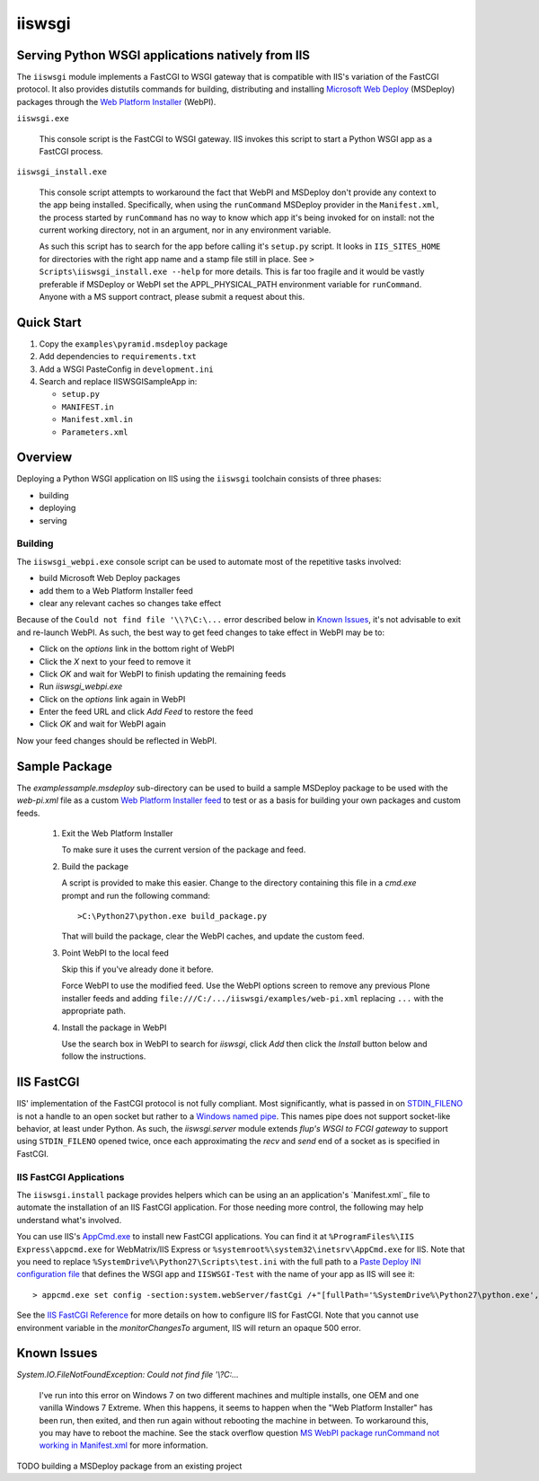 ==================================================
iiswsgi
==================================================
Serving Python WSGI applications natively from IIS
==================================================

The ``iiswsgi`` module implements a FastCGI to WSGI gateway that is
compatible with IIS's variation of the FastCGI protocol.  It also
provides distutils commands for building, distributing and installing
`Microsoft Web Deploy`_ (MSDeploy) packages through the `Web Platform
Installer`_ (WebPI).

``iiswsgi.exe``

    This console script is the FastCGI to WSGI gateway.  IIS invokes
    this script to start a Python WSGI app as a FastCGI process.

``iiswsgi_install.exe``

    This console script attempts to workaround the fact that WebPI and
    MSDeploy don't provide any context to the app being installed.
    Specifically, when using the ``runCommand`` MSDeploy provider in the
    ``Manifest.xml``, the process started by ``runCommand`` has no way
    to know which app it's being invoked for on install: not the
    current working directory, not in an argument, nor in any
    environment variable.

    As such this script has to search for the app before calling it's
    ``setup.py`` script.  It looks in ``IIS_SITES_HOME`` for
    directories with the right app name and a stamp file still in
    place.  See ``> Scripts\iiswsgi_install.exe --help`` for more
    details.  This is far too fragile and it would be vastly
    preferable if MSDeploy or WebPI set the APPL_PHYSICAL_PATH
    environment variable for ``runCommand``.  Anyone with a MS support
    contract, please submit a request about this.



Quick Start
===========

#. Copy the ``examples\pyramid.msdeploy`` package

#. Add dependencies to ``requirements.txt``

#. Add a WSGI PasteConfig in ``development.ini``

#. Search and replace IISWSGISampleApp in:

   * ``setup.py``
   * ``MANIFEST.in``
   * ``Manifest.xml.in``
   * ``Parameters.xml``


Overview
========

Deploying a Python WSGI application on IIS using the ``iiswsgi``
toolchain consists of three phases:

* building
* deploying
* serving

Building
--------

The ``iiswsgi_webpi.exe`` console script can be used to automate most of
the repetitive tasks involved:

* build Microsoft Web Deploy packages
* add them to a Web Platform Installer feed
* clear any relevant caches so changes take effect

Because of the ``Could not find file '\\?\C:\...`` error described below
in `Known Issues`_, it's not advisable to exit and re-launch WebPI.
As such, the best way to get feed changes to take effect in WebPI may
be to:

* Click on the `options` link in the bottom right of WebPI
* Click the `X` next to your feed to remove it
* Click `OK` and wait for WebPI to finish updating the remaining feeds
* Run `iiswsgi_webpi.exe`
* Click on the `options` link again in WebPI
* Enter the feed URL and click `Add Feed` to restore the feed
* Click `OK` and wait for WebPI again

Now your feed changes should be reflected in WebPI.

Sample Package
==============

The `examples\sample.msdeploy` sub-directory can be used to build a
sample MSDeploy package to be used with the `web-pi.xml` file as a
custom `Web Platform Installer feed
<http://blogs.iis.net/kateroh/archive/2009/10/24/web-pi-extensibility-custom-feeds-installing-custom-applications.aspx>`_
to test or as a basis for building your own packages and custom feeds.

  #. Exit the Web Platform Installer

     To make sure it uses the current version of the package and feed.

  #. Build the package
 
     A script is provided to make this easier.  Change to the directory
     containing this file in a `cmd.exe` prompt and run the following
     command::
 
       >C:\Python27\python.exe build_package.py
 
     That will build the package, clear the WebPI caches, and update
     the custom feed.
 
  #. Point WebPI to the local feed

     Skip this if you've already done it before.
   
     Force WebPI to use the modified feed.  Use the WebPI options
     screen to remove any previous Plone installer feeds and adding
     ``file:///C:/.../iiswsgi/examples/web-pi.xml`` replacing ``...``
     with the appropriate path.

  #. Install the package in WebPI

     Use the search box in WebPI to search for `iiswsgi`, click `Add`
     then click the `Install` button below and follow the
     instructions.

IIS FastCGI
===========

IIS' implementation of the FastCGI protocol is not fully compliant.
Most significantly, what is passed in on `STDIN_FILENO`_ is not a
handle to an open socket but rather to a `Windows named pipe`_.  This
names pipe does not support socket-like behavior, at least under
Python.  As such, the `iiswsgi.server` module extends `flup's WSGI to
FCGI gateway` to support using ``STDIN_FILENO`` opened twice, once
each approximating the `recv` and `send` end of a socket as is
specified in FastCGI.

IIS FastCGI Applications
------------------------

The ``iiswsgi.install`` package provides helpers which can be using an
an application's `Manifest.xml`_ file to automate the installation of
an IIS FastCGI application.  For those needing more control, the
following may help understand what's involved.

You can use IIS's `AppCmd.exe`_ to install new FastCGI applications.
You can find it at ``%ProgramFiles%\IIS Express\appcmd.exe`` for
WebMatrix/IIS Express or ``%systemroot%\system32\inetsrv\AppCmd.exe``
for IIS.  Note that you need to replace
``%SystemDrive%\Python27\Scripts\test.ini`` with the full path to a
`Paste Deploy INI configuration file`_
that defines the WSGI app and ``IISWSGI-Test`` with the name of your
app as IIS will see it::

    > appcmd.exe set config -section:system.webServer/fastCgi /+"[fullPath='%SystemDrive%\Python27\python.exe',arguments='-u %SystemDrive%\Python27\Scripts\iiswsgi-script.py -c %SystemDrive%\Python27\Scripts\test.ini',maxInstances='%NUMBER_OF_PROCESSORS%',monitorChangesTo='C:\Python27\Scripts\test.ini']" /commit:apphost

See the `IIS FastCGI Reference`_ for
more details on how to configure IIS for FastCGI.  Note that you
cannot use environment variable in the `monitorChangesTo` argument,
IIS will return an opaque 500 error.

Known Issues
============

`System.IO.FileNotFoundException: Could not find file '\\?\C:\...`

    I've run into this error on Windows 7 on two different machines
    and multiple installs, one OEM and one vanilla Windows 7 Extreme.
    When this happens, it seems to happen when the "Web Platform
    Installer" has been run, then exited, and then run again without
    rebooting the machine in between.  To workaround this, you may
    have to reboot the machine.  See the stack overflow question `MS
    WebPI package runCommand not working in Manifest.xml`_ for more
    information.

TODO building a MSDeploy package from an existing project

.. _MS WebPI package runCommand not working in Manifest.xml: http://stackoverflow.com/questions/12485887/ms-webpi-package-runcommand-not-working-in-manifest-xml/12820574#12820574
.. _Windows named pipe: http://msdn.microsoft.com/en-us/library/windows/desktop/aa365590(v=vs.85).aspx
.. _STDIN_FILENO: http://www.fastcgi.com/drupal/node/6?q=node/22#S2.2
.. _Microsoft Web Deploy: http://www.iis.net/downloads/microsoft/web-deploy
.. _Web Platform Installer: http://www.microsoft.com/web/downloads/platform.aspx
.. _AppCmd.exe: http://learn.iis.net/page.aspx/114/getting-started-with-appcmdexe
.. _IIS FastCGI Reference: http://www.iis.net/ConfigReference/system.webServer/fastCgi
.. _Paste Deploy INI configuration file: http://pythonpaste.org/deploy/index.html?highlight=loadapp#introduction
